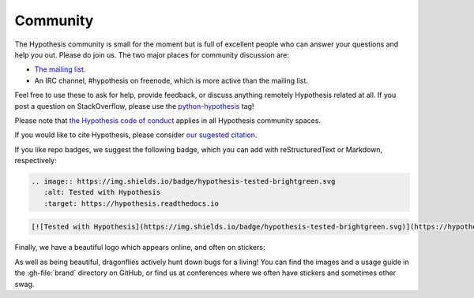 =========
Community
=========

The Hypothesis community is small for the moment but is full of excellent people
who can answer your questions and help you out. Please do join us.
The two major places for community discussion are:

* `The mailing list <https://groups.google.com/forum/#!forum/hypothesis-users>`_.
* An IRC channel, #hypothesis on freenode, which is more active than the mailing list.

Feel free to use these to ask for help, provide feedback, or discuss anything remotely
Hypothesis related at all.  If you post a question on StackOverflow, please use the
`python-hypothesis <https://stackoverflow.com/questions/tagged/python-hypothesis>`__ tag!

Please note that `the Hypothesis code of conduct <https://github.com/HypothesisWorks/hypothesis/blob/master/CODE_OF_CONDUCT.rst>`_
applies in all Hypothesis community spaces.

If you would like to cite Hypothesis, please consider `our sugested citation
<https://github.com/HypothesisWorks/hypothesis/blob/master/CITATION>`_.

If you like repo badges, we suggest the following badge, which you can add
with reStructuredText or Markdown, respectively:

.. image:: https://img.shields.io/badge/hypothesis-tested-brightgreen.svg

.. code:: restructuredtext

    .. image:: https://img.shields.io/badge/hypothesis-tested-brightgreen.svg
       :alt: Tested with Hypothesis
       :target: https://hypothesis.readthedocs.io

.. code:: md

    [![Tested with Hypothesis](https://img.shields.io/badge/hypothesis-tested-brightgreen.svg)](https://hypothesis.readthedocs.io/)

Finally, we have a beautiful logo which appears online, and often on stickers:

.. image:: ../../brand/dragonfly-rainbow.svg
   :alt: The Hypothesis logo, a dragonfly with rainbow wings
   :align: center
   :width: 50 %

As well as being beautiful, dragonflies actively hunt down bugs for a living!
You can find the images and a usage guide in the :gh-file:`brand` directory on
GitHub, or find us at conferences where we often have stickers and sometimes
other swag.
